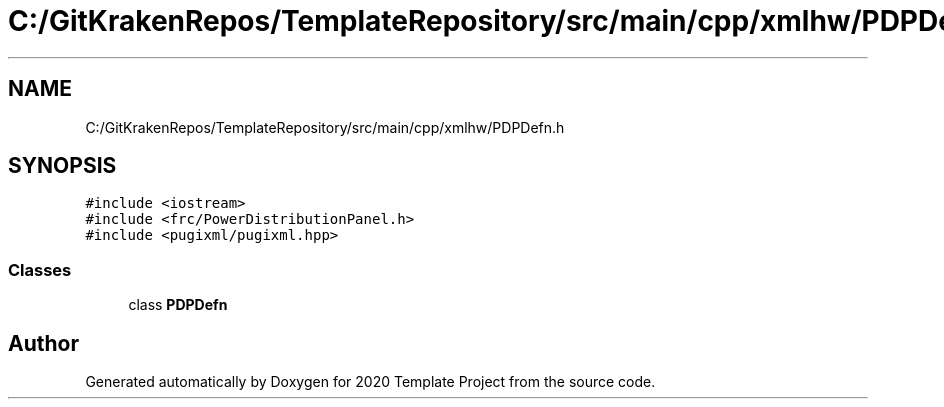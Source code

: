.TH "C:/GitKrakenRepos/TemplateRepository/src/main/cpp/xmlhw/PDPDefn.h" 3 "Thu Oct 31 2019" "2020 Template Project" \" -*- nroff -*-
.ad l
.nh
.SH NAME
C:/GitKrakenRepos/TemplateRepository/src/main/cpp/xmlhw/PDPDefn.h
.SH SYNOPSIS
.br
.PP
\fC#include <iostream>\fP
.br
\fC#include <frc/PowerDistributionPanel\&.h>\fP
.br
\fC#include <pugixml/pugixml\&.hpp>\fP
.br

.SS "Classes"

.in +1c
.ti -1c
.RI "class \fBPDPDefn\fP"
.br
.in -1c
.SH "Author"
.PP 
Generated automatically by Doxygen for 2020 Template Project from the source code\&.
